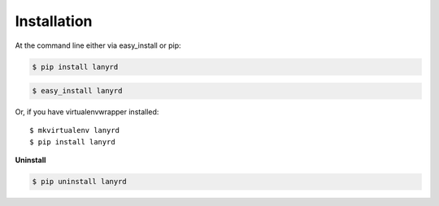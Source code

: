 ============
Installation
============

At the command line either via easy_install or pip:

.. code-block:: shell

    $ pip install lanyrd

.. code-block:: shell

    $ easy_install lanyrd

Or, if you have virtualenvwrapper installed::

    $ mkvirtualenv lanyrd
    $ pip install lanyrd

**Uninstall**

.. code-block:: shell

    $ pip uninstall lanyrd
